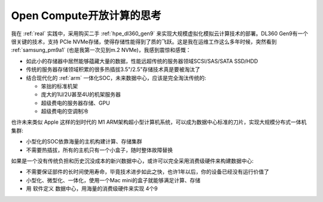 .. _think_opencompute:

==============================
Open Compute开放计算的思考
==============================

我在 :ref:`real` 实践中，采用购买二手 :ref:`hpe_dl360_gen9` 来实现大规模虚拟化模拟云计算技术的部署。DL360 Gen9有一个很关键的技术，支持 PCIe NVMe存储，使得存储性能得到了质的飞跃。这是我在运维工作这么多年时候，突然看到 :ref:`samsung_pm9a1` (也是我第一次见到m.2 NVMe)，我感到震惊和感慨：

- 如此小的存储器中居然能够蕴藏大量的数据，性能远超传统的服务器领域SCSI/SAS/SATA SSD/HDD
- 传统的服务器存储领域积累的很多热插拔3.5"/2.5"存储技术真是要被淘汰了
- 结合现代化的 :ref:`arm` 一体化SOC，未来数据中心，应该是完全淘汰传统的:

  - 笨拙的标准机架
  - 庞大的1U/2U甚至4U的机架服务器
  - 超级费电的服务器存储、GPU
  - 超级费电的空调制冷

也许未来类似 Apple 这样的划时代的 M1 ARM架构超小型计算机系统，可以成为数据中心标准的刀片，实现大规模分布式一体机集群:

- 小型化的SOC依靠海量的主机构建计算、存储集群
- 不需要热插拔，所有的主机只有一个小盒子，随时整体故障替换

如果是一个没有传统负担和历史沉没成本的新兴数据中心，或许可以完全采用消费级硬件来构建数据中心:

- 不需要保证部件的长时间使用寿命，毕竟技术进步如此之快，也许1年以后，你的设备已经没有运行价值了
- 小型化、微型化、一体化，使用一个Mac mini的盒子就能够满足计算、存储
- 用 ``软件定义`` 数据中心，用海量的消费级硬件来实现 4个9 
